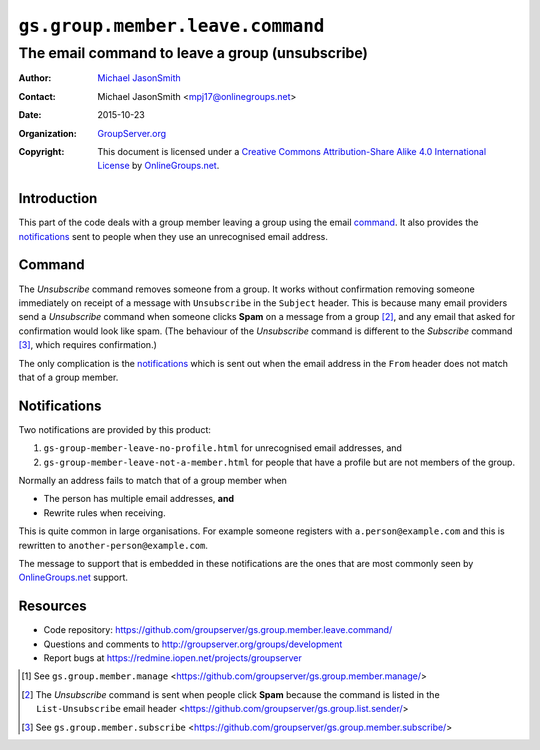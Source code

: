 =================================
``gs.group.member.leave.command``
=================================
~~~~~~~~~~~~~~~~~~~~~~~~~~~~~~~~~~~~~~~~~~~~~~~~
The email command to leave a group (unsubscribe)
~~~~~~~~~~~~~~~~~~~~~~~~~~~~~~~~~~~~~~~~~~~~~~~~

:Author: `Michael JasonSmith`_
:Contact: Michael JasonSmith <mpj17@onlinegroups.net>
:Date: 2015-10-23
:Organization: `GroupServer.org`_
:Copyright: This document is licensed under a
  `Creative Commons Attribution-Share Alike 4.0 International License`_
  by `OnlineGroups.net`_.

..  _Creative Commons Attribution-Share Alike 4.0 International License:
    http://creativecommons.org/licenses/by-sa/4.0/

Introduction
============

This part of the code deals with a group member leaving a group
using the email command_. It also provides the notifications_
sent to people when they use an unrecognised email address.

Command
=======

The *Unsubscribe* command removes someone from a group. It works
without confirmation removing someone immediately on receipt of a
message with ``Unsubscribe`` in the ``Subject`` header. This is
because many email providers send a *Unsubscribe* command when
someone clicks **Spam** on a message from a group [#sender]_, and
any email that asked for confirmation would look like spam. (The
behaviour of the *Unsubscribe* command is different to the
*Subscribe* command [#subscribe]_, which requires confirmation.)

The only complication is the notifications_ which is sent out when
the email address in the ``From`` header does not match that of a
group member.

Notifications
=============

Two notifications are provided by this product:

#. ``gs-group-member-leave-no-profile.html`` for unrecognised
   email addresses, and
#. ``gs-group-member-leave-not-a-member.html`` for people that
   have a profile but are not members of the group.


Normally an address fails to match that of a group member when

* The person has multiple email addresses, **and**
* Rewrite rules when receiving.

This is quite common in large organisations. For example someone
registers with ``a.person@example.com`` and this is rewritten to
``another-person@example.com``.
  
The message to support that is embedded in these notifications
are the ones that are most commonly seen by `OnlineGroups.net`_
support.

Resources
=========

- Code repository:
  https://github.com/groupserver/gs.group.member.leave.command/
- Questions and comments to
  http://groupserver.org/groups/development
- Report bugs at https://redmine.iopen.net/projects/groupserver

.. _GroupServer: http://groupserver.org/
.. _GroupServer.org: http://groupserver.org/
.. _OnlineGroups.Net: https://onlinegroups.net
.. _Michael JasonSmith: http://groupserver.org/p/mpj17

.. [#manage] See ``gs.group.member.manage``
   <https://github.com/groupserver/gs.group.member.manage/>
.. [#sender] The *Unsubscribe* command is sent when people click
   **Spam** because the command is listed in the
   ``List-Unsubscribe`` email header
   <https://github.com/groupserver/gs.group.list.sender/>
.. [#subscribe] See ``gs.group.member.subscribe``
             <https://github.com/groupserver/gs.group.member.subscribe/>

..  LocalWords:  html
